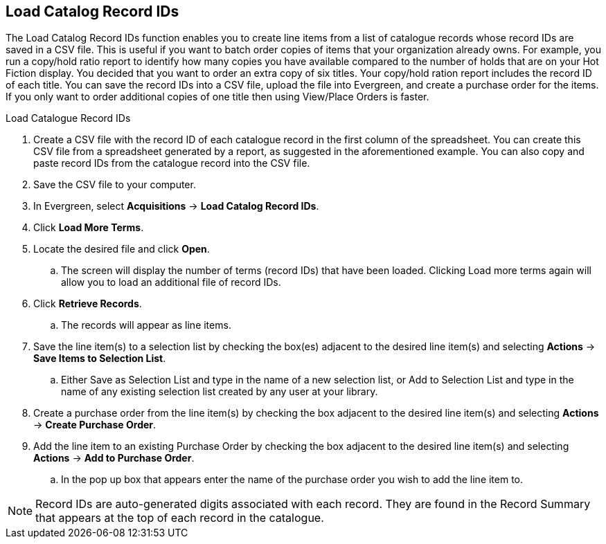 Load Catalog Record IDs
-----------------------

The Load Catalog Record IDs function enables you to create line items from a list of catalogue records whose record IDs are saved in a CSV file. This is useful if you want to batch order copies of items that your organization already owns. For example, you run a copy/hold ratio report to identify how many copies you have available compared to the number of holds that are on your Hot Fiction display. You decided that you want to order an extra copy of six titles. Your copy/hold ration report includes the record ID of each title. You can save the record IDs into a CSV file, upload the file into Evergreen, and create a purchase order for the items. If you only want to order additional copies of one title then using View/Place Orders is faster.

.Load Catalogue Record IDs
. Create a CSV file with the record ID of each catalogue record in the first column of the spreadsheet. You can create this CSV file from a spreadsheet generated by a report, as suggested in the aforementioned example. You can also copy and paste record IDs from the catalogue record into the CSV file.
. Save the CSV file to your computer.
. In Evergreen, select *Acquisitions* -> *Load Catalog Record IDs*.
. Click *Load More Terms*.
. Locate the desired file and click *Open*.
.. The screen will display the number of terms (record IDs) that have been loaded. Clicking Load more terms again will allow you to load an additional file of record IDs.
. Click *Retrieve Records*.
.. The records will appear as line items.
. Save the line item(s) to a selection list by checking the box(es) adjacent to the desired line item(s) and selecting *Actions* -> *Save Items to Selection List*.
.. Either Save as Selection List and type in the name of a new selection list, or Add to Selection List and type in the name of any existing selection list created by any user at your library.
. Create a purchase order from the line item(s) by checking the box adjacent to the desired line item(s) and selecting *Actions* → *Create Purchase Order*.
. Add the line item to an existing Purchase Order by checking the box adjacent to the desired line item(s) and selecting *Actions* → *Add to Purchase Order*.
.. In the pop up box that appears enter the name of the purchase order you wish to add the line item to.

NOTE: Record IDs are auto-generated digits associated with each record. They are found in the Record Summary that appears at the top of each record in the catalogue.

